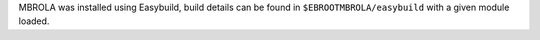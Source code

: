 MBROLA was installed using Easybuild, build details can be found in ``$EBROOTMBROLA/easybuild`` with a given module loaded.
